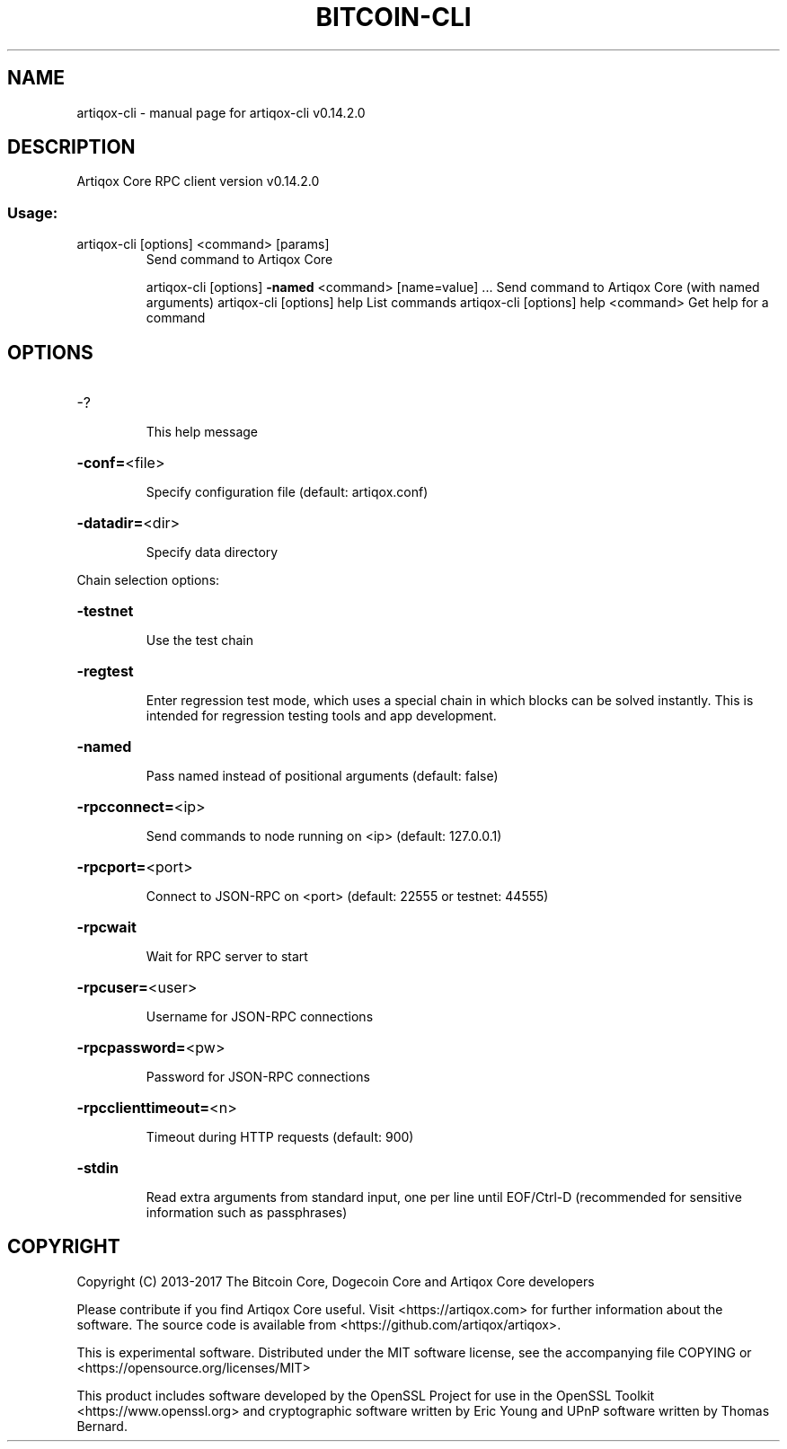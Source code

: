 .\" DO NOT MODIFY THIS FILE!  It was generated by help2man 1.47.3.
.TH BITCOIN-CLI "1" "June 2017" "artiqox-cli v0.14.2.0" "User Commands"
.SH NAME
artiqox-cli \- manual page for artiqox-cli v0.14.2.0
.SH DESCRIPTION
Artiqox Core RPC client version v0.14.2.0
.SS "Usage:"
.TP
artiqox\-cli [options] <command> [params]
Send command to Artiqox Core
.IP
artiqox\-cli [options] \fB\-named\fR <command> [name=value] ... Send command to Artiqox Core (with named arguments)
artiqox\-cli [options] help                List commands
artiqox\-cli [options] help <command>      Get help for a command
.SH OPTIONS
.HP
\-?
.IP
This help message
.HP
\fB\-conf=\fR<file>
.IP
Specify configuration file (default: artiqox.conf)
.HP
\fB\-datadir=\fR<dir>
.IP
Specify data directory
.PP
Chain selection options:
.HP
\fB\-testnet\fR
.IP
Use the test chain
.HP
\fB\-regtest\fR
.IP
Enter regression test mode, which uses a special chain in which blocks
can be solved instantly. This is intended for regression testing
tools and app development.
.HP
\fB\-named\fR
.IP
Pass named instead of positional arguments (default: false)
.HP
\fB\-rpcconnect=\fR<ip>
.IP
Send commands to node running on <ip> (default: 127.0.0.1)
.HP
\fB\-rpcport=\fR<port>
.IP
Connect to JSON\-RPC on <port> (default: 22555 or testnet: 44555)
.HP
\fB\-rpcwait\fR
.IP
Wait for RPC server to start
.HP
\fB\-rpcuser=\fR<user>
.IP
Username for JSON\-RPC connections
.HP
\fB\-rpcpassword=\fR<pw>
.IP
Password for JSON\-RPC connections
.HP
\fB\-rpcclienttimeout=\fR<n>
.IP
Timeout during HTTP requests (default: 900)
.HP
\fB\-stdin\fR
.IP
Read extra arguments from standard input, one per line until EOF/Ctrl\-D
(recommended for sensitive information such as passphrases)
.SH COPYRIGHT
Copyright (C) 2013-2017 The Bitcoin Core, Dogecoin Core and Artiqox Core developers

Please contribute if you find Artiqox Core useful. Visit
<https://artiqox.com> for further information about the software.
The source code is available from <https://github.com/artiqox/artiqox>.

This is experimental software.
Distributed under the MIT software license, see the accompanying file COPYING
or <https://opensource.org/licenses/MIT>

This product includes software developed by the OpenSSL Project for use in the
OpenSSL Toolkit <https://www.openssl.org> and cryptographic software written by
Eric Young and UPnP software written by Thomas Bernard.
